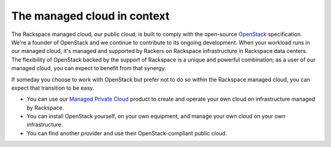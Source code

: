 .. _context:

----------------------------
The managed cloud in context
----------------------------
The Rackspace managed cloud, our public cloud, is built to comply with
the open-source `OpenStack <http://www.openstack.org/>`__ specification.
We're a founder of OpenStack and we continue to contribute to its
ongoing development. When your workload runs in our managed cloud, it's
managed and supported by Rackers on Rackspace infrastructure in
Rackspace data centers. The flexibility of OpenStack backed by the
support of Rackspace is a unique and powerful combination; as a user of
our managed cloud, you can expect to benefit from that synergy.

If someday you choose to work with OpenStack but prefer not to do so
within the Rackspace managed cloud, you can expect that transition to be
easy.

-  You can use our `Managed Private
   Cloud <http://www.rackspace.com/cloud/private>`__ product to create
   and operate your own cloud on infrastructure managed by Rackspace.

-  You can install OpenStack yourself, on your own equipment, and manage
   your own cloud on your own infrastructure.

-  You can find another provider and use their OpenStack-compliant
   public cloud.
